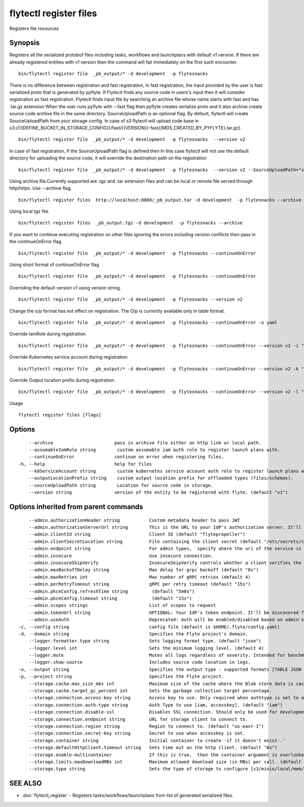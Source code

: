 .. _flytectl_register_files:

flytectl register files
-----------------------

Registers file resources

Synopsis
~~~~~~~~



Registers all the serialized protobuf files including tasks, workflows and launchplans with default v1 version.
If there are already registered entities with v1 version then the command will fail immediately on the first such encounter.
::

 bin/flytectl register file  _pb_output/* -d development  -p flytesnacks
	
There is no difference between registration and fast registration, In fast registration, the input provided by the user is fast serialized proto that is generated by pyflyte. If Flytectl finds any source code in users's input then it will consider registration as fast registration. Flytectl finds input file by searching an archive file whose name starts with fast and has .tar.gz extension When the user runs pyflyte with --fast flag then pyflyte creates serialize proto and it also archive create source code archive file in the same directory. 
SourceUploadPath is an optional flag. By default, flytectl will create SourceUploadPath from your storage config. In case of s3 flytectl will upload code base in s3://{{DEFINE_BUCKET_IN_STORAGE_CONFIG}}/fast/{{VERSION}}-fast{{MD5_CREATED_BY_PYFLYTE}.tar.gz}. 
::

 bin/flytectl register file  _pb_output/* -d development  -p flytesnacks  --version v2 
	
In case of fast registration, If the SourceUploadPath flag is defined then In this case flytectl will not use the default directory for uploading the source code, it will override the destination path on the registration  
::

 bin/flytectl register file  _pb_output/* -d development  -p flytesnacks  --version v2 --SourceUploadPath="s3://dummy/fast" 
	
Using archive file.Currently supported are .tgz and .tar extension files and can be local or remote file served through http/https.
Use --archive flag.

::

 bin/flytectl register files  http://localhost:8080/_pb_output.tar -d development  -p flytesnacks --archive

Using  local tgz file.

::

 bin/flytectl register files  _pb_output.tgz -d development  -p flytesnacks --archive

If you want to continue executing registration on other files ignoring the errors including version conflicts then pass in the continueOnError flag.

::

 bin/flytectl register file  _pb_output/* -d development  -p flytesnacks --continueOnError

Using short format of continueOnError flag
::

 bin/flytectl register file  _pb_output/* -d development  -p flytesnacks --continueOnError

Overriding the default version v1 using version string.
::

 bin/flytectl register file  _pb_output/* -d development  -p flytesnacks --version v2

Change the o/p format has not effect on registration. The O/p is currently available only in table format.

::

 bin/flytectl register file  _pb_output/* -d development  -p flytesnacks --continueOnError -o yaml

Override IamRole during registration.

::

 bin/flytectl register file  _pb_output/* -d development  -p flytesnacks --continueOnError --version v2 -i "arn:aws:iam::123456789:role/dummy"

Override Kubernetes service account during registration.

::

 bin/flytectl register file  _pb_output/* -d development  -p flytesnacks --continueOnError --version v2 -k "kubernetes-service-account"

Override Output location prefix during registration.

::

 bin/flytectl register file  _pb_output/* -d development  -p flytesnacks --continueOnError --version v2 -l "s3://dummy/prefix"
	
Usage


::

  flytectl register files [flags]

Options
~~~~~~~

::

      --archive                       pass in archive file either an http link or local path.
      --assumableIamRole string        custom assumable iam auth role to register launch plans with.
      --continueOnError               continue on error when registering files.
  -h, --help                          help for files
      --k8ServiceAccount string        custom kubernetes service account auth role to register launch plans with.
      --outputLocationPrefix string    custom output location prefix for offloaded types (files/schemas).
      --sourceUploadPath string        Location for source code in storage.
      --version string                version of the entity to be registered with flyte. (default "v1")

Options inherited from parent commands
~~~~~~~~~~~~~~~~~~~~~~~~~~~~~~~~~~~~~~

::

      --admin.authorizationHeader string           Custom metadata header to pass JWT
      --admin.authorizationServerUrl string        This is the URL to your IdP's authorization server. It'll default to Endpoint
      --admin.clientId string                      Client ID (default "flytepropeller")
      --admin.clientSecretLocation string          File containing the client secret (default "/etc/secrets/client_secret")
      --admin.endpoint string                      For admin types,  specify where the uri of the service is located.
      --admin.insecure                             Use insecure connection.
      --admin.insecureSkipVerify                   InsecureSkipVerify controls whether a client verifies the server's certificate chain and host name. Caution : shouldn't be use for production usecases'
      --admin.maxBackoffDelay string               Max delay for grpc backoff (default "8s")
      --admin.maxRetries int                       Max number of gRPC retries (default 4)
      --admin.perRetryTimeout string               gRPC per retry timeout (default "15s")
      --admin.pkceConfig.refreshTime string         (default "5m0s")
      --admin.pkceConfig.timeout string             (default "15s")
      --admin.scopes strings                       List of scopes to request
      --admin.tokenUrl string                      OPTIONAL: Your IdP's token endpoint. It'll be discovered from flyte admin's OAuth Metadata endpoint if not provided.
      --admin.useAuth                              Deprecated: Auth will be enabled/disabled based on admin's dynamically discovered information.
  -c, --config string                              config file (default is $HOME/.flyte/config.yaml)
  -d, --domain string                              Specifies the Flyte project's domain.
      --logger.formatter.type string               Sets logging format type. (default "json")
      --logger.level int                           Sets the minimum logging level. (default 4)
      --logger.mute                                Mutes all logs regardless of severity. Intended for benchmarks/tests only.
      --logger.show-source                         Includes source code location in logs.
  -o, --output string                              Specifies the output type - supported formats [TABLE JSON YAML DOT DOTURL]. NOTE: dot, doturl are only supported for Workflow (default "TABLE")
  -p, --project string                             Specifies the Flyte project.
      --storage.cache.max_size_mbs int             Maximum size of the cache where the Blob store data is cached in-memory. If not specified or set to 0,  cache is not used
      --storage.cache.target_gc_percent int        Sets the garbage collection target percentage.
      --storage.connection.access-key string       Access key to use. Only required when authtype is set to accesskey.
      --storage.connection.auth-type string        Auth Type to use [iam, accesskey]. (default "iam")
      --storage.connection.disable-ssl             Disables SSL connection. Should only be used for development.
      --storage.connection.endpoint string         URL for storage client to connect to.
      --storage.connection.region string           Region to connect to. (default "us-east-1")
      --storage.connection.secret-key string       Secret to use when accesskey is set.
      --storage.container string                   Initial container to create -if it doesn't exist-.'
      --storage.defaultHttpClient.timeout string   Sets time out on the http client. (default "0s")
      --storage.enable-multicontainer              If this is true,  then the container argument is overlooked and redundant. This config will automatically open new connections to new containers/buckets as they are encountered
      --storage.limits.maxDownloadMBs int          Maximum allowed download size (in MBs) per call. (default 2)
      --storage.type string                        Sets the type of storage to configure [s3/minio/local/mem/stow]. (default "s3")

SEE ALSO
~~~~~~~~

* :doc:`flytectl_register` 	 - Registers tasks/workflows/launchplans from list of generated serialized files.

